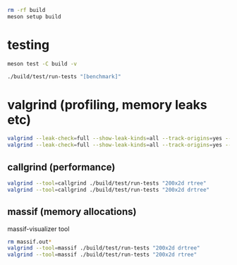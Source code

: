 #+PROPERTY: header-args:sh :session *rtree*

#+begin_src sh
rm -rf build
meson setup build
#+end_src
* testing
  #+begin_src sh
meson test -C build -v

./build/test/run-tests "[benchmark]"
  #+end_src
* valgrind (profiling, memory leaks etc)
  #+begin_src sh
valgrind --leak-check=full --show-leak-kinds=all --track-origins=yes --verbose ./build/test/run-tests "200x2d drtree"
valgrind --leak-check=full --show-leak-kinds=all --track-origins=yes --verbose ./build/test/run-tests "200x2d rtree"
  #+end_src
** callgrind (performance)
   #+begin_src sh
valgrind --tool=callgrind ./build/test/run-tests "200x2d rtree"
valgrind --tool=callgrind ./build/test/run-tests "200x2d drtree"
   #+end_src
** massif (memory allocations)
   massif-visualizer tool
   #+begin_src sh
rm massif.out*
valgrind --tool=massif ./build/test/run-tests "200x2d drtree"
valgrind --tool=massif ./build/test/run-tests "200x2d rtree"
   #+end_src
